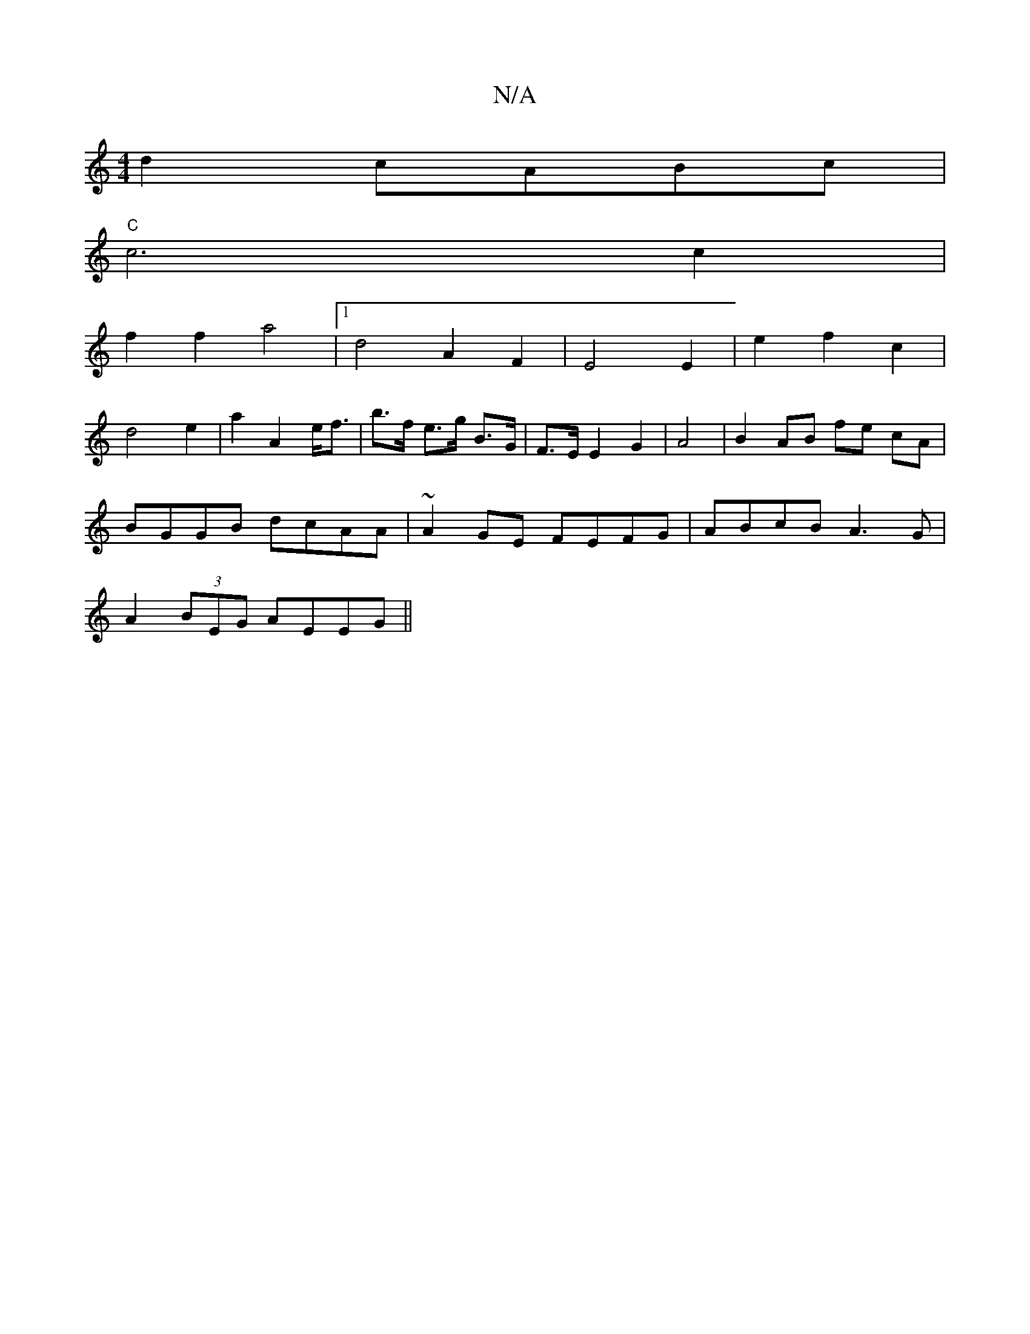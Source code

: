 X:1
T:N/A
M:4/4
R:N/A
K:Cmajor
d2 cABc|
"C"c6 c2|
f2 f2 a4 |1 d4 A2 F2 | E4 E2 |e2 f2 c2 |
d4 e2 | a2 A2 e<f | b>f e>g B>G | F>E E2 G2 | A4 |B2 AB fe cA|
BGGB dcAA|~A2 GE FEFG|ABcB A3G|
A2(3BEG AEEG ||

F>F ^G,2 d2 | A,4B,E |
B2 d2